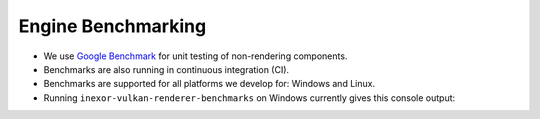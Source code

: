 Engine Benchmarking
===================

- We use `Google Benchmark <https://github.com/google/benchmark>`__ for unit testing of non-rendering components.
- Benchmarks are also running in continuous integration (CI).
- Benchmarks are supported for all platforms we develop for: Windows and Linux.
- Running ``inexor-vulkan-renderer-benchmarks`` on Windows currently gives this console output:

.. image:: ../../images/example-app/benchmarks.png
   :width: 800px
